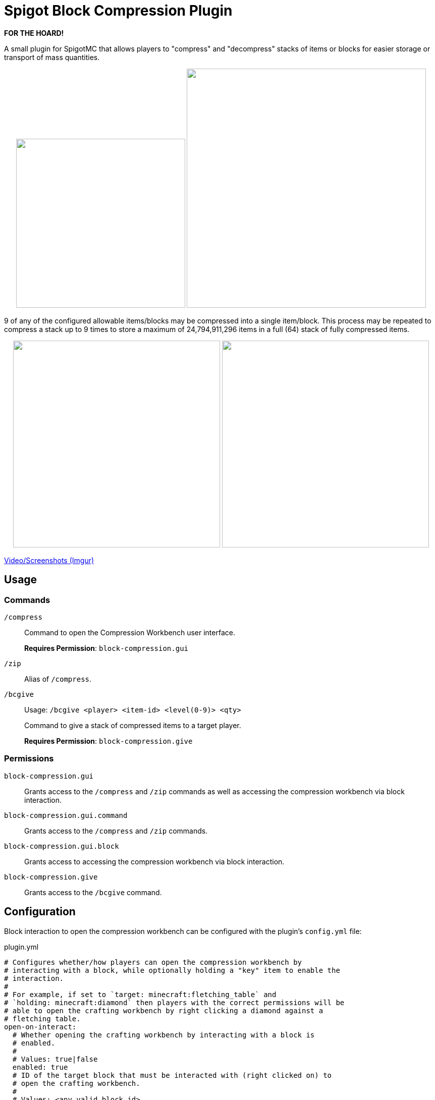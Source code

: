 = Spigot Block Compression Plugin

**FOR THE HOARD!**

A small plugin for SpigotMC that allows players to "compress" and "decompress"
stacks of items or blocks for easier storage or transport of mass quantities.

++++
<p align="center">
  <img width="335" src="https://i.imgur.com/yxlASoJ.png">
  <img width="474" src="https://i.imgur.com/emRlFKF.png">
</p>
++++

9 of any of the configured allowable items/blocks may be compressed into a
single item/block.  This process may be repeated to compress a stack up to 9
times to store a maximum of 24,794,911,296 items in a full (64) stack of fully
compressed items.

++++
<p align="center">
  <img width="410" src="https://i.imgur.com/aMsCsxc.png">
  <img width="410" src="https://i.imgur.com/GEPjVxP.png">
</p>
++++

https://imgur.com/a/aedDwCR[Video/Screenshots (Imgur)]

== Usage

=== Commands

`/compress`::
Command to open the Compression Workbench user interface. +
+
*Requires Permission*: `block-compression.gui`

`/zip`::
  Alias of `/compress`.

`/bcgive`::
Usage: `/bcgive <player> <item-id> <level(0-9)> <qty>`
+
Command to give a stack of compressed items to a target player.
+
*Requires Permission*: `block-compression.give`

=== Permissions

`block-compression.gui`::
Grants access to the `/compress` and `/zip` commands as well as accessing the
compression workbench via block interaction.

`block-compression.gui.command`::
Grants access to the `/compress` and `/zip` commands.

`block-compression.gui.block`::
Grants access to accessing the compression workbench via block interaction.

`block-compression.give`::
Grants access to the `/bcgive` command.

== Configuration

Block interaction to open the compression workbench can be configured with the
plugin's `config.yml` file:

.plugin.yml
[source, yaml]
----
# Configures whether/how players can open the compression workbench by
# interacting with a block, while optionally holding a "key" item to enable the
# interaction.
#
# For example, if set to `target: minecraft:fletching_table` and
# `holding: minecraft:diamond` then players with the correct permissions will be
# able to open the crafting workbench by right clicking a diamond against a
# fletching table.
open-on-interact:
  # Whether opening the crafting workbench by interacting with a block is
  # enabled.
  #
  # Values: true|false
  enabled: true
  # ID of the target block that must be interacted with (right clicked on) to
  # open the crafting workbench.
  #
  # Values: <any valid block id>
  target:  minecraft:fletching_table
  # ID of the item that must be held by the player when interacting with
  # (right clicking) the target block.
  #
  # To disable an item requirement, set to `minecraft:air`.
  #
  # Values: <any valid item id>
  holding: minecraft:diamond
----

Additionally the plugin reads what blocks are allowed to be (de)compressed from 2 files:
https://github.com/Foxcapades/Spigot-Compression-Plugin/blob/main/src/main/resources/compressible-items.txt[`compressible-items.txt`]
and https://github.com/Foxcapades/Spigot-Compression-Plugin/blob/main/src/main/resources/compressible-blocks.txt[`compressible-blocks.txt`].

These files will be created in the plugin's config directory on first load.
